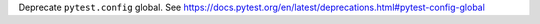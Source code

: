 Deprecate ``pytest.config`` global.  See https://docs.pytest.org/en/latest/deprecations.html#pytest-config-global
